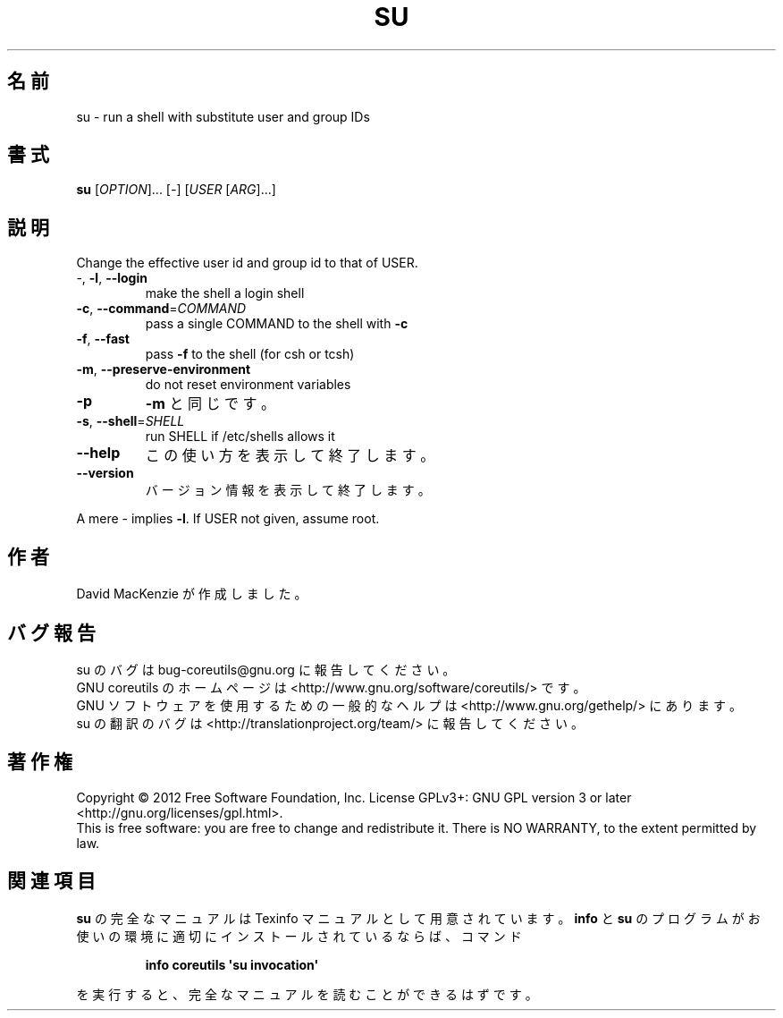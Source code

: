 .\" DO NOT MODIFY THIS FILE!  It was generated by help2man 1.35.
.\"*******************************************************************
.\"
.\" This file was generated with po4a. Translate the source file.
.\"
.\"*******************************************************************
.TH SU 1 "March 2012" "GNU coreutils 8.16" ユーザーコマンド
.SH 名前
su \- run a shell with substitute user and group IDs
.SH 書式
\fBsu\fP [\fIOPTION\fP]... [\fI\-\fP] [\fIUSER \fP[\fIARG\fP]...]
.SH 説明
.\" Add any additional description here
.PP
Change the effective user id and group id to that of USER.
.TP 
\-, \fB\-l\fP, \fB\-\-login\fP
make the shell a login shell
.TP 
\fB\-c\fP, \fB\-\-command\fP=\fICOMMAND\fP
pass a single COMMAND to the shell with \fB\-c\fP
.TP 
\fB\-f\fP, \fB\-\-fast\fP
pass \fB\-f\fP to the shell (for csh or tcsh)
.TP 
\fB\-m\fP, \fB\-\-preserve\-environment\fP
do not reset environment variables
.TP 
\fB\-p\fP
\fB\-m\fP と同じです。
.TP 
\fB\-s\fP, \fB\-\-shell\fP=\fISHELL\fP
run SHELL if /etc/shells allows it
.TP 
\fB\-\-help\fP
この使い方を表示して終了します。
.TP 
\fB\-\-version\fP
バージョン情報を表示して終了します。
.PP
A mere \- implies \fB\-l\fP.  If USER not given, assume root.
.SH 作者
David MacKenzie が作成しました。
.SH バグ報告
su のバグは bug\-coreutils@gnu.org に報告してください。
.br
GNU coreutils のホームページは <http://www.gnu.org/software/coreutils/> です。
.br
GNU ソフトウェアを使用するための一般的なヘルプは
<http://www.gnu.org/gethelp/> にあります。
.br
su の翻訳のバグは <http://translationproject.org/team/> に報告してください。
.SH 著作権
Copyright \(co 2012 Free Software Foundation, Inc.  License GPLv3+: GNU GPL
version 3 or later <http://gnu.org/licenses/gpl.html>.
.br
This is free software: you are free to change and redistribute it.  There is
NO WARRANTY, to the extent permitted by law.
.SH 関連項目
\fBsu\fP の完全なマニュアルは Texinfo マニュアルとして用意されています。
\fBinfo\fP と \fBsu\fP のプログラムがお使いの環境に適切にインストールされているならば、
コマンド
.IP
\fBinfo coreutils \(aqsu invocation\(aq\fP
.PP
を実行すると、完全なマニュアルを読むことができるはずです。
